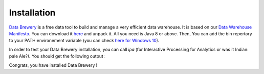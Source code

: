 .. _data_tool:

Installation
=================

`Data Brewery <https://databrewery.co>`_ is a free data tool 
to build and manage a very efficient data warehouse. It is based on our 
`Data Warehouse Manifesto <https://dataintoresults.com/post/data-warehouse-manifesto/>`_. 
You can download it 
`here <https://databrewery.co/build/ipa-1.0.0-M2.zip>`_ and unpack it. 
All you need is Java 8 or above.
Then, You can add the bin repertory to your PATH environement variable (you can check 
`here for Windows 10 <https://www.architectryan.com/2018/03/17/add-to-the-path-on-windows-10/>`_).

In order to test your Data Brewery installation, you can call *ipa* 
(for Interactive Processing for Analytics or was it Indian pale Ale?).
You should get the following output :

.. image:: ../images/ipa-help.png
   :align: center

Congrats, you have installed Data Brewery !
